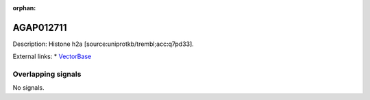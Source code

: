 :orphan:

AGAP012711
=============





Description: Histone h2a [source:uniprotkb/trembl;acc:q7pd33].

External links:
* `VectorBase <https://www.vectorbase.org/Anopheles_gambiae/Gene/Summary?g=AGAP012711>`_

Overlapping signals
-------------------



No signals.


